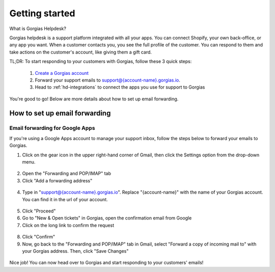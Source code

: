 .. _hd-getting-started:

Getting started
===============

What is Gorgias Helpdesk?

Gorgias helpdesk is a support platform integrated with all your apps.
You can connect Shopify, your own back-office, or any app you want.
When a customer contacts you, you see the full profile of the customer. You can respond to them and take actions on the
customer's account, like giving them a gift card.

TL;DR: To start responding to your customers with Gorgias, follow these 3 quick steps:

    1. `Create a Gorgias account <https://welcome.gorgias.io/register>`_

    2. Forward your support emails to support@{account-name}.gorgias.io.

    3. Head to :ref:`hd-integrations` to connect the apps you use for support to Gorgias

You're good to go! Below are more details about how to set up email forwarding.

How to set up email forwarding
------------------------------

Email forwarding for Google Apps
++++++++++++++++++++++++++++++++

If you're using a Google Apps account to manage your support inbox, follow the steps below to forward your emails to Gorgias.

1. Click on the gear icon in the upper right-hand corner of Gmail, then click the Settings option from the drop-down menu.

.. figure:: /_static/img/helpdesk/getting-started/gmail-open-settings.png
    :width: 200
    :alt: Gmail open settings
    :align: center

2. Open the "Forwarding and POP/IMAP" tab
3. Click "Add a forwarding address"

.. figure:: /_static/img/helpdesk/getting-started/add-fordwarding-address.png
    :width: 500
    :alt: Add forwarding address
    :align: center

4. Type in "support@{account-name}.gorgias.io". Replace "{account-name}" with the name of your Gorgias account. You can find it in the url of your account.

.. figure:: /_static/img/helpdesk/getting-started/choose-forwarding-address.png
    :width: 500
    :alt: Choose forwarding address
    :align: center

5. Click "Proceed"
6. Go to "New & Open tickets" in Gorgias, open the confirmation email from Google
7. Click on the long link to confirm the request

.. figure:: /_static/img/helpdesk/getting-started/click-confirm-link.png
    :width: 500
    :alt: Click confirm link
    :align: center

8. Click "Confirm"
9. Now, go back to the "Forwarding and POP/IMAP" tab in Gmail, select "Forward a copy of incoming mail to" with your Gorgias address. Then, click "Save Changes"

.. figure:: /_static/img/helpdesk/getting-started/finalize-forwarding.png
    :width: 500
    :alt: Choose forwarding address
    :align: center


Nice job! You can now head over to Gorgias and start responding to your customers' emails!